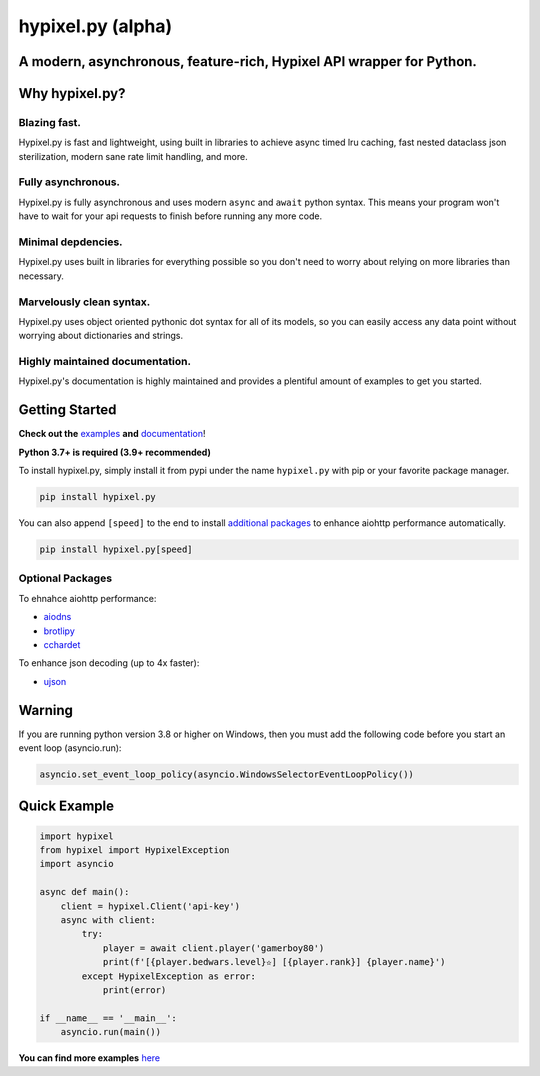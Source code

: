 hypixel.py (alpha)
==================

A modern, asynchronous, feature-rich, Hypixel API wrapper for Python.
---------------------------------------------------------------------

..
   .. image:: https://img.shields.io/discord/719949131497603123.svg?color=%237289da&label=discord&logo=discord&style=for-the-badge
      :target: https://discord.gg/PtsBc4b/
      :alt: Discord
.. image:: https://img.shields.io/pypi/dm/hypixel.py?color=blueviolet&style=for-the-badge
   :target: https://pypi.python.org/pypi/hypixel.py/
   :alt: PyPI downloads
.. image:: https://img.shields.io/pypi/v/hypixel.py.svg?style=for-the-badge&logo=semantic-release&color=blue
   :target: https://pypi.python.org/pypi/hypixel.py/
   :alt: PyPI version info
.. image:: https://img.shields.io/github/license/duhby/hypixel.py?style=for-the-badge&color=bright-green
   :target: https://choosealicense.com/licenses/mit/
   :alt: License

Why hypixel.py?
---------------

Blazing fast.
^^^^^^^^^^^^^

Hypixel.py is fast and lightweight, using built in libraries to achieve async timed lru caching,
fast nested dataclass json sterilization, modern sane rate limit handling, and more.

Fully asynchronous.
^^^^^^^^^^^^^^^^^^^

Hypixel.py is fully asynchronous and uses modern ``async`` and ``await`` python syntax.
This means your program won't have to wait for your api requests to finish before running any more code.

Minimal depdencies.
^^^^^^^^^^^^^^^^^^^

Hypixel.py uses built in libraries for everything possible so you don't need to worry about relying on more libraries than necessary.

Marvelously clean syntax.
^^^^^^^^^^^^^^^^^^^^^^^^^

Hypixel.py uses object oriented pythonic dot syntax for all of its models,
so you can easily access any data point without worrying about dictionaries and strings.

Highly maintained documentation.
^^^^^^^^^^^^^^^^^^^^^^^^^^^^^^^^

Hypixel.py's documentation is highly maintained and provides a plentiful amount of examples to get you started.

Getting Started
---------------

**Check out the** `examples <https://github.com/duhby/hypixel.py/tree/master/examples>`_ **and** `documentation <#>`_!

**Python 3.7+ is required (3.9+ recommended)**

To install hypixel.py, simply install it from pypi under the name ``hypixel.py`` with pip or your favorite package manager.

.. code:: sh

   pip install hypixel.py

You can also append ``[speed]`` to the end to install `additional packages <#Optional-Packages>`_ to enhance aiohttp performance automatically.

.. code:: sh

   pip install hypixel.py[speed]

Optional Packages
^^^^^^^^^^^^^^^^^

To ehnahce aiohttp performance:

- `aiodns <https://pypi.org/project/aiodns/>`_
- `brotlipy <https://pypi.org/project/brotlipy/>`_
- `cchardet <https://pypi.org/project/cchardet/>`_

To enhance json decoding (up to 4x faster):

- `ujson <https://pypi.org/project/ujson/>`_

Warning
-------

If you are running python version 3.8 or higher on Windows, then you must add the following code before you start an event loop (asyncio.run):

.. code:: python

   asyncio.set_event_loop_policy(asyncio.WindowsSelectorEventLoopPolicy())

Quick Example
-------------

.. code:: python

   import hypixel
   from hypixel import HypixelException
   import asyncio

   async def main():
       client = hypixel.Client('api-key')
       async with client:
           try:
               player = await client.player('gamerboy80')
               print(f'[{player.bedwars.level}✫] [{player.rank}] {player.name}')
           except HypixelException as error:
               print(error)

   if __name__ == '__main__':
       asyncio.run(main())

**You can find more examples** `here <https://github.com/duhby/hypixel.py/tree/master/examples>`_

..
   Links
   -----

..
   `Documentation <#>`_
   `Discord Server <#>`_
